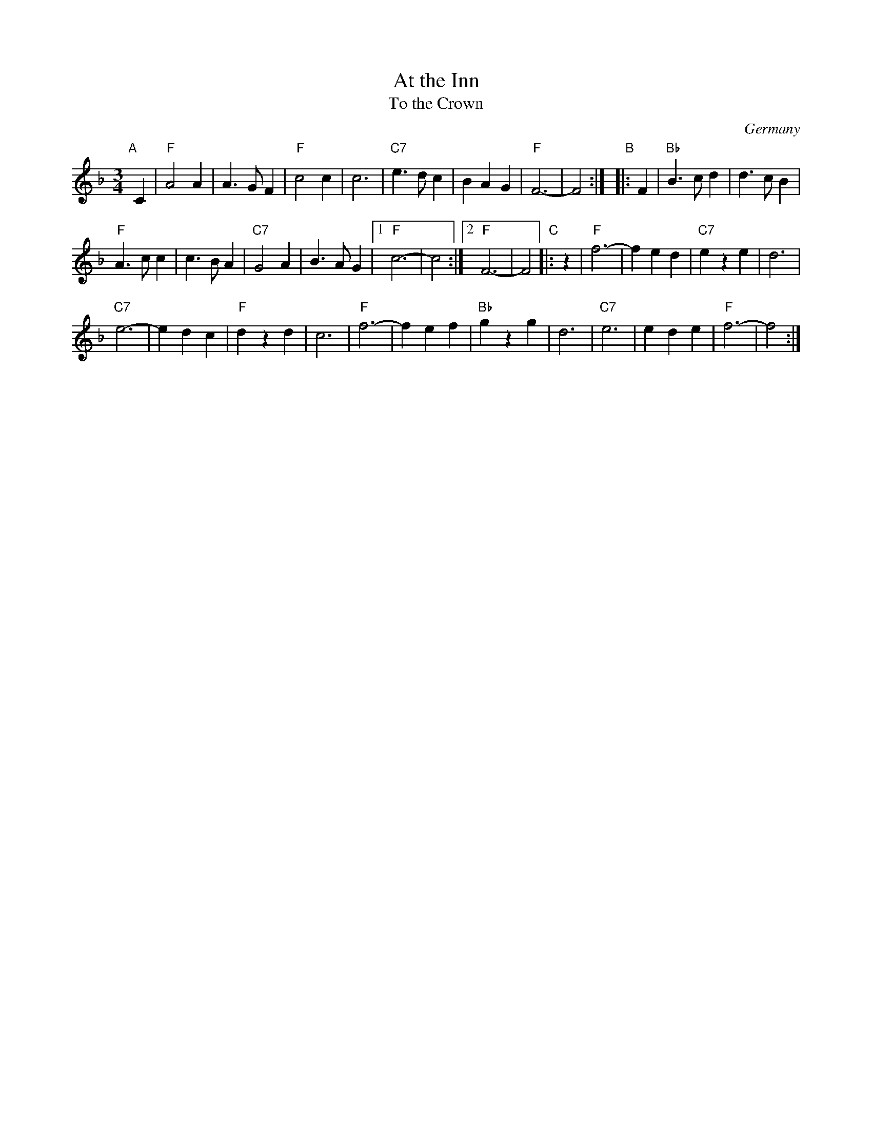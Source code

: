 X: 1
T: At the Inn
T: To the Crown
O: Germany
R: waltz
Z: 2014 John Chambers <jc:trillian.mit.edu>
M: 3/4
L: 1/8
K: F
"A"[|]\
C2 |\
"F"A4 A2 | A3 G F2 | "F"c4 c2 | c6 |\
"C7"e3 d c2 | B2 A2 G2 | "F"F6- | F4 :|\
"B"\
|: F2 |\
"Bb"B3 c d2 | d3 c B2 |
"F"A3 c c2 | c3 B A2 |\
"C7"G4 A2 | B3 A G2 |[1 "F"c6- | c4 :|[2 "F"F6- | F4 \
"C"\
|: z2 |\
"F"f6- | f2 e2 d2 | "C7"e2 z2 e2 | d6 |
"C7"e6- | e2 d2 c2 | "F"d2 z2 d2 | c6 |\
"F"f6- | f2 e2 f2 | "Bb"g2 z2 g2 | d6 |\
"C7"e6  | e2 d2 e2 | "F"f6- | f4 :|
